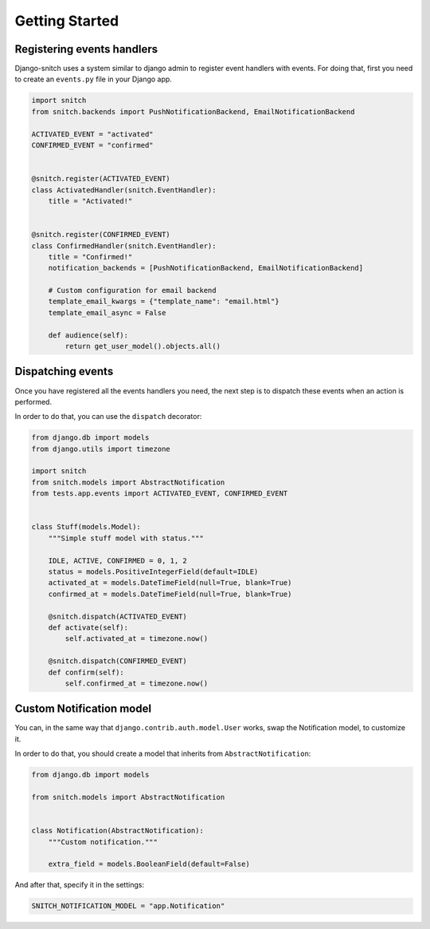 ===============
Getting Started
===============

Registering events handlers
---------------------------

Django-snitch uses a system similar to django admin to register event handlers with
events. For doing that, first you need to create an ``events.py`` file in your
Django app.

.. code-block:: python

    import snitch
    from snitch.backends import PushNotificationBackend, EmailNotificationBackend

    ACTIVATED_EVENT = "activated"
    CONFIRMED_EVENT = "confirmed"


    @snitch.register(ACTIVATED_EVENT)
    class ActivatedHandler(snitch.EventHandler):
        title = "Activated!"


    @snitch.register(CONFIRMED_EVENT)
    class ConfirmedHandler(snitch.EventHandler):
        title = "Confirmed!"
        notification_backends = [PushNotificationBackend, EmailNotificationBackend]

        # Custom configuration for email backend
        template_email_kwargs = {"template_name": "email.html"}
        template_email_async = False

        def audience(self):
            return get_user_model().objects.all()


Dispatching events
------------------

Once you have registered all the events handlers you need, the next step is to dispatch
these events when an action is performed.

In order to do that, you can use the ``dispatch`` decorator:

.. code-block:: python

    from django.db import models
    from django.utils import timezone

    import snitch
    from snitch.models import AbstractNotification
    from tests.app.events import ACTIVATED_EVENT, CONFIRMED_EVENT


    class Stuff(models.Model):
        """Simple stuff model with status."""

        IDLE, ACTIVE, CONFIRMED = 0, 1, 2
        status = models.PositiveIntegerField(default=IDLE)
        activated_at = models.DateTimeField(null=True, blank=True)
        confirmed_at = models.DateTimeField(null=True, blank=True)

        @snitch.dispatch(ACTIVATED_EVENT)
        def activate(self):
            self.activated_at = timezone.now()

        @snitch.dispatch(CONFIRMED_EVENT)
        def confirm(self):
            self.confirmed_at = timezone.now()


Custom Notification model
-------------------------

You can, in the same way that ``django.contrib.auth.model.User`` works, swap the
Notification model, to customize it.

In order to do that, you should create a model that inherits from
``AbstractNotification``:

.. code-block:: python

    from django.db import models

    from snitch.models import AbstractNotification


    class Notification(AbstractNotification):
        """Custom notification."""

        extra_field = models.BooleanField(default=False)


And after that, specify it in the settings:

.. code-block:: python

    SNITCH_NOTIFICATION_MODEL = "app.Notification"
